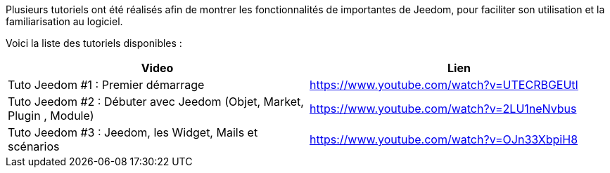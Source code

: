 Plusieurs tutoriels ont été réalisés afin de montrer les fonctionnalités de importantes de Jeedom, pour faciliter son utilisation et la familiarisation au logiciel.

Voici la liste des tutoriels disponibles :
|===
|*Video* |*Lien*

|Tuto Jeedom #1 : Premier démarrage
|https://www.youtube.com/watch?v=UTECRBGEUtI

|Tuto Jeedom #2 : Débuter avec Jeedom (Objet, Market, Plugin , Module)
|https://www.youtube.com/watch?v=2LU1neNvbus

|Tuto Jeedom #3 : Jeedom, les Widget, Mails et scénarios
|https://www.youtube.com/watch?v=OJn33XbpiH8
|===
